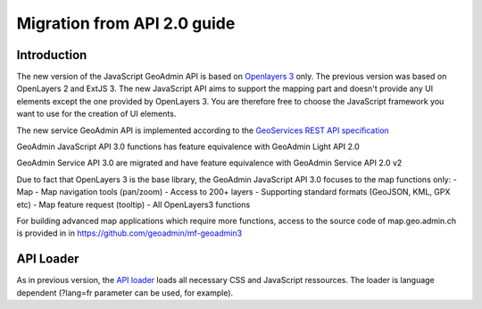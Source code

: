 Migration from API 2.0 guide
============================

Introduction
~~~~~~~~~~~~

The new version of the JavaScript GeoAdmin API is based on `Openlayers 3 <http://ol3js.org/>`_ only. The previous version was based on OpenLayers 2 and ExtJS 3. The new JavaScript API aims to support the mapping part and doesn't provide any UI elements except the one provided by OpenLayers 3.
You are therefore free to choose the JavaScript framework you want to use for the creation of UI elements.

The new service GeoAdmin API is implemented according to the `GeoServices REST API specification <http://www.opengeospatial.org/standards/requests/89>`_

GeoAdmin JavaScript API 3.0 functions has feature equivalence with GeoAdmin Light API 2.0

GeoAdmin Service API 3.0 are migrated and have feature equivalence with GeoAdmin Service API 2.0 v2

Due to fact that OpenLayers 3 is the base library, the GeoAdmin JavaScript API 3.0 focuses to the map functions only:
- Map 
- Map navigation tools (pan/zoom) 
- Access to 200+ layers 
- Supporting standard formats (GeoJSON, KML, GPX etc) 
- Map feature request (tooltip) 
- All OpenLayers3 functions 

For building advanced map applications which require more functions, access to the source code of map.geo.admin.ch is provided in in https://github.com/geoadmin/mf-geoadmin3 

API Loader
~~~~~~~~~~

As in previous version, the `API loader <http://api3.geo.admin.ch/loader.js>`_ loads all necessary CSS and JavaScript ressources. The loader is language dependent (?lang=fr parameter can be used, for example).


